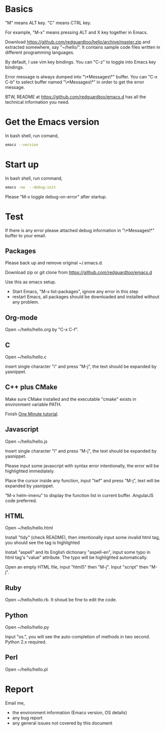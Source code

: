 * Basics
"M" means ALT key. "C" means CTRL key.

For example, "M-x" means pressing ALT and X key together in Emacs.

Download https://github.com/redguardtoo/hello/archive/master.zip and extracted somewhere, say "~/hello/". It contains sample code files written in different programming languages.

By default, I use vim key bindings. You can "C-z" to toggle into Emacs key bindings.

Error message is always dumped into "\*Messages\*" buffer. You can "C-x C-b" to select buffer named "\*Messages\*" in order to get the error message.

BTW, README at https://github.com/redguardtoo/emacs.d has all the technical information you need.

* Get the Emacs version
In bash shell, run comand,
#+BEGIN_SRC sh
emacs --version
#+END_SRC

* Start up
In bash shell, run command,
#+BEGIN_SRC sh
emacs -nw  --debug-init
#+END_SRC

Please "M-x toggle debug-on-error" after startup.
* Test
If there is any error please attached debug information in "\*Messages\*" buffer to your email.
** Packages
Please back up and remove original ~/.emacs.d.

Download zip or git clone from [[https://github.com/redguardtoo/emacs.d]]

Use this as emacs setup.

- Start Emacs, "M-x list-packages", ignore any error in this step
- restart Emacs, all packages should be downloaded and installed without any problem.

** Org-mode
Open ~/hello/hello.org by "C-x C-f".
** C
Open ~/hello/hello.c

insert single character "i" and press "M-j", the text should be expanded by yasnippet.
** C++ plus CMake
Make sure CMake installed and the executable "cmake" exists in environment variable PATH.

Finish [[https://github.com/redguardtoo/cpputils-cmake#one-minute-step-by-step-tutorial][One Minute tutorial]].
** Javascript
Open ~/hello/hello.js

Insert single character "l" and press "M-j", the text should be expanded by yasnippet.

Please input some javascript with syntax error intentionally, the error will be highlighted immediately.

Place the cursor inside any function, input "lwf" and press "M-j", text will be expanded by yasnippet.

"M-x helm-imenu" to display the function list in current buffer. AngularJS code preferred.
** HTML
Open ~/hello/hello.html

Install "tidy" (check README), then intentionally input some invalid html tag, you should see the tag is highlighted

Install "aspell" and its English dictionary "aspell-en", input some typo in html tag's "value" attribute. The typo will be highlighted automatically.

Open an empty HTML file, input "html5" then "M-j". Input "script" then "M-j".
** Ruby
Open ~/hello/hello.rb. It shoud be fine to edit the code.

** Python
Open ~/hello/hello.py

Input "os.", you will see the auto-completion of methods in two second. Python 2.x required.

** Perl
Open ~/hello/hello.pl
* Report
Email me,
- the environment information (Emacs version, OS details)
- any bug report
- any general issues not covered by this document
